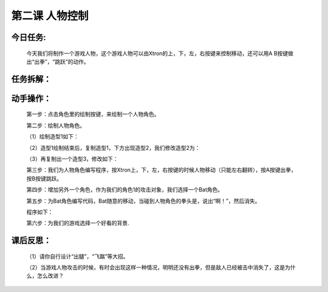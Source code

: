 第二课 人物控制
=================

今日任务:  
""""""""""""

    今天我们将制作一个游戏人物，这个游戏人物可以由Xtron的上，下，左，右按键来控制移动，还可以用A B按键做出“出拳”，“跳跃”的动作。

任务拆解：
""""""""""""

    .. image:: images/task.png
       :width: 500

动手操作：
""""""""""""

    第一步：点击角色里的绘制按键，来绘制一个人物角色。

    .. image:: images/draw_the_characters.png
       :width: 200

    第二步：绘制人物角色。

    （1）绘制造型1如下：

    .. image:: images/modelling1.png
       :width: 500

    （2）造型1绘制结束后，复制造型1，下方出现造型2，我们修改造型2为：

    .. image:: images/modelling2.png
       :width: 500

    （3）再复制出一个造型3，修改如下：

    .. image:: images/modelling3.png
       :width: 500

    第三步：我们为人物角色编写程序，按Xtron上，下，左，右按键的时候人物移动（只能左右翻转），按A按键出拳，按B按键跳跃。

    .. image:: images/modelling_move.png
       :width: 460

    第四步：增加另外一个角色，作为我们的角色1的攻击对象，我们选择一个Bat角色。

    .. image:: images/bat.png
       :width: 500

    第五步：为Bat角色编写代码，Bat随意的移动，当碰到人物角色的拳头是，说出“啊！”，然后消失。

    程序如下：

    .. image:: images/bat_example.png
       :width: 300

    第六步：为我们的游戏选择一个好看的背景.

    .. image:: images/modelling_background.png
       :width: 500

课后反思： 
""""""""""""

    （1）请你自行设计“出腿”，“飞踹”等大招。

    （2）当游戏人物攻击的时候，有时会出现这样一种情况，明明还没有出拳，但是敌人已经被击中消失了，这是为什么，怎么改进？






